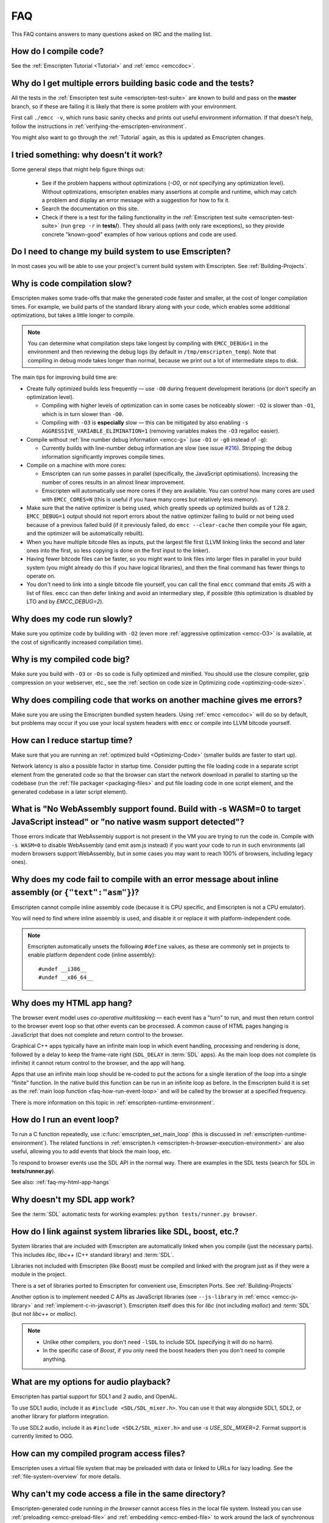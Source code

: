 .. _FAQ:

===
FAQ
===

This FAQ contains answers to many questions asked on IRC and the mailing list.

How do I compile code?
======================

See the :ref:`Emscripten Tutorial <Tutorial>` and :ref:`emcc <emccdoc>`.


Why do I get multiple errors building basic code and the tests?
===============================================================

All the tests in the :ref:`Emscripten test suite <emscripten-test-suite>` are known to build and pass on the **master** branch, so if these are failing it is likely that there is some problem with your environment.

First call ``./emcc -v``, which runs basic sanity checks and prints out useful environment information. If that doesn't help, follow the instructions in :ref:`verifying-the-emscripten-environment`.

You might also want to go through the :ref:`Tutorial` again, as this is updated as Emscripten changes.


I tried something: why doesn’t it work?
=======================================

Some general steps that might help figure things out:

 * See if the problem happens without optimizations (`-O0`, or not specifying any optimization level). Without optimizations, emscripten enables many assertions at compile and runtime, which may catch a problem and display an error message with a suggestion for how to fix it.
 * Search the documentation on this site.
 * Check if there is a test for the failing functionality in the :ref:`Emscripten test suite <emscripten-test-suite>` (run ``grep -r`` in **tests/**). They should all pass (with only rare exceptions), so they provide concrete "known-good" examples of how various options and code are used.


Do I need to change my build system to use Emscripten?
======================================================

In most cases you will be able to use your project's current build system with Emscripten. See :ref:`Building-Projects`.



Why is code compilation slow?
=============================

Emscripten makes some trade-offs that make the generated code faster and smaller, at the cost of longer compilation times. For example, we build parts of the standard library along with your code, which enables some additional optimizations, but takes a little longer to compile.

.. note:: You can determine what compilation steps take longest by compiling with ``EMCC_DEBUG=1`` in the environment and then reviewing the debug logs (by default in ``/tmp/emscripten_temp``). Note that compiling in debug mode takes longer than normal, because we print out a lot of intermediate steps to disk.

The main tips for improving build time are:

- Create fully optimized builds less frequently — use ``-O0`` during frequent development iterations (or don't specify an optimization level).

  - Compiling with higher levels of optimization can in some cases be noticeably slower: ``-O2`` is slower than ``-O1``, which is in turn slower than ``-O0``.
  - Compiling with ``-O3`` is **especially** slow — this can be mitigated by also enabling ``-s AGGRESSIVE_VARIABLE_ELIMINATION=1`` (removing variables makes the ``-O3`` regalloc easier).

- Compile without :ref:`line number debug information <emcc-g>` (use ``-O1`` or ``-g0`` instead of ``-g``):

  - Currently builds with line-number debug information are slow (see issue `#216 <https://github.com/kripken/emscripten/issues/216>`_). Stripping the debug information significantly improves compile times.

- Compile on a machine with more cores:

  - Emscripten can run some passes in parallel (specifically, the JavaScript optimisations). Increasing the number of cores results in an almost linear improvement.
  - Emscripten will automatically use more cores if they are available. You can control how many cores are used  with ``EMCC_CORES=N`` (this is useful if you have many cores but relatively less memory).

- Make sure that the native optimizer is being used, which greatly speeds up optimized builds as of 1.28.2. ``EMCC_DEBUG=1`` output should not report errors about the native optimizer failing to build or not being used because of a previous failed build (if it previously failed, do ``emcc --clear-cache`` then compile your file again, and the optimizer will be automatically rebuilt).

- When you have multiple bitcode files as inputs, put the largest file first (LLVM linking links the second and later ones into the first, so less copying is done on the first input to the linker).

- Having fewer bitcode files can be faster, so you might want to link files into larger files in parallel in your build system (you might already do this if you have logical libraries), and then the final command has fewer things to operate on.

- You don't need to link into a single bitcode file yourself, you can call the final ``emcc`` command that emits JS with a list of files. ``emcc`` can then defer linking and avoid an intermediary step, if possible (this optimization is disabled by LTO and by `EMCC_DEBUG=2`).


Why does my code run slowly?
============================

Make sure you optimize code by building with ``-O2`` (even more :ref:`aggressive optimization <emcc-O3>` is available, at the cost of significantly increased compilation time).

.. note: This is necessary both for each source file, and for the final stage of linking and compiling to JavaScript. For more information see :ref:`Building-Projects` and :ref:`Optimizing-Code`.


Why is my compiled code big?
============================

Make sure you build with ``-O3`` or ``-Os`` so code is fully optimized and minified. You should use the closure compiler, gzip compression on your webserver, etc., see the :ref:`section on code size in Optimizing code <optimizing-code-size>`.



Why does compiling code that works on another machine gives me errors?
======================================================================

Make sure you are using the Emscripten bundled system headers. Using :ref:`emcc <emccdoc>` will do so by default, but problems may occur if you use your local system headers with ``emcc`` or compile into LLVM bitcode yourself.


How can I reduce startup time?
==============================

Make sure that you are running an :ref:`optimized build <Optimizing-Code>` (smaller builds are faster to start up).

Network latency is also a possible factor in startup time. Consider putting the file loading code in a separate script element from the generated code so that the browser can start the network download in parallel to starting up the codebase (run the :ref:`file packager <packaging-files>` and put file loading code in one script element, and the generated codebase in a later script element).


What is "No WebAssembly support found. Build with -s WASM=0 to target JavaScript instead" or "no native wasm support detected"?
===============================================================================================================================

Those errors indicate that WebAssembly support is not present in the VM you are trying to run the code in. Compile with ``-s WASM=0`` to disable WebAssembly (and emit asm.js instead) if you want your code to run in such environments (all modern browsers support WebAssembly, but in some cases you may want to reach 100% of browsers, including legacy ones).


Why does my code fail to compile with an error message about inline assembly (or ``{"text":"asm"}``)?
=====================================================================================================

Emscripten cannot compile inline assembly code (because it is CPU specific, and Emscripten is not a CPU emulator).

You will need to find where inline assembly is used, and disable it or replace it with platform-independent code.

.. note:: Emscripten automatically unsets the following ``#define`` values, as these are commonly set in projects to enable platform dependent code (inline assembly):

  ::

    #undef __i386__
    #undef __x86_64__


.. _faq-my-html-app-hangs:

Why does my HTML app hang?
==========================

The browser event model uses *co-operative multitasking* — each event has a "turn" to run, and must then return control to the browser event loop so that other events can be processed. A common cause of HTML pages hanging is JavaScript that does not complete and return control to the browser.

Graphical C++ apps typically have an infinite main loop in which event handling, processing and rendering is done, followed by a delay to keep the frame-rate right (``SDL_DELAY`` in :term:`SDL` apps). As the main loop does not complete (is infinite) it cannot return control to the browser, and the app will hang.

Apps that use an infinite main loop should be re-coded to put the actions for a single iteration of the loop into a single "finite" function. In the native build this function can be run in an infinite loop as before. In the Emscripten build it is set as the :ref:`main loop function <faq-how-run-event-loop>` and will be called by the browser at a specified frequency.

There is more information on this topic in :ref:`emscripten-runtime-environment`.


.. _faq-how-run-event-loop:

How do I run an event loop?
===========================

To run a C function repeatedly, use :c:func:`emscripten_set_main_loop` (this is discussed in :ref:`emscripten-runtime-environment`). The related functions in :ref:`emscripten.h <emscripten-h-browser-execution-environment>` are also useful, allowing you to add events that block the main loop, etc.

To respond to browser events use the SDL API in the normal way. There are examples in the SDL tests (search for SDL in **tests/runner.py**).

See also: :ref:`faq-my-html-app-hangs`



Why doesn't my SDL app work?
=============================

See the :term:`SDL` automatic tests for working examples: ``python tests/runner.py browser``.


How do I link against system libraries like SDL, boost, etc.?
=============================================================

System libraries that are included with Emscripten are automatically linked when you compile (just the necessary parts). This includes *libc*, *libc++* (C++ standard library) and :term:`SDL`.

Libraries not included with Emscripten (like Boost) must be compiled and linked with the program just as if they were a module in the project.

There is a set of libraries ported to Emscripten for convenient use, Emscripten Ports. See :ref:`Building-Projects`

Another option is to implement needed C APIs as JavaScript libraries (see ``--js-library`` in :ref:`emcc <emcc-js-library>` and :ref:`implement-c-in-javascript`). Emscripten itself does this for *libc* (not including *malloc*) and :term:`SDL` (but not *libc++* or *malloc*).

.. note::

  - Unlike other compilers, you don't need ``-lSDL`` to include SDL (specifying it will do no harm).
  - In the specific case of *Boost*, if you only need the boost headers then you don't need to compile anything.


What are my options for audio playback?
=======================================

Emscripten has partial support for SDL1 and 2 audio, and OpenAL.

To use SDL1 audio, include it as ``#include <SDL/SDL_mixer.h>``. You can use it that way alongside SDL1, SDL2, or another library for platform integration.

To use SDL2 audio, include it as ``#include <SDL2/SDL_mixer.h>`` and use `-s USE_SDL_MIXER=2`. Format support is currently limited to OGG.

How can my compiled program access files?
=========================================

Emscripten uses a virtual file system that may be preloaded with data or linked to URLs for lazy loading. See the :ref:`file-system-overview` for more details.


Why can't my code access a file in the same directory?
======================================================

Emscripten-generated code running *in the browser* cannot access files in the local file system. Instead you can use :ref:`preloading <emcc-preload-file>` and :ref:`embedding <emcc-embed-file>` to work around the lack of synchronous file IO. See :ref:`file-system-overview` for more information.

It is possible to allow access to local file system for code running in *node.js*, use the :ref:`NODEFS <filesystem-api-nodefs>` filesystem option.


.. _faq-when-safe-to-call-compiled-functions:

How can I tell when the page is fully loaded and it is safe to call compiled functions?
=======================================================================================

(You may need this answer if you see an error saying something like ``you need to wait for the runtime to be ready (e.g. wait for main() to be called)``, which is a check enabled in ``ASSERTIONS`` builds.)

Calling a compiled function before a page has fully loaded can result in an error, if the function relies on files that may not be present (for example the :ref:`.mem <emcc-memory-init-file>` file and :ref:`preloaded <emcc-preload-file>` files are loaded asynchronously, and therefore if you just place some JS that calls compiled code in a ``--post-js``, that code will be called synchronously at the end of the combined JS file, potentially before the asynchronous event happens, which is bad).

The easiest way to find out when loading is complete is to add a ``main()`` function, and within it call a JavaScript function to notify your code that loading is complete.

.. note:: The ``main()`` function is called after startup is complete as a signal that it is safe to call any compiled method.

For example, if ``allReady()`` is a JavaScript function you want called when everything is ready, you can do:

::

  #include <emscripten.h>

  int main() {
    EM_ASM( allReady() );
  }

Another option is to define an ``onRuntimeInitialized`` function,

::

  Module['onRuntimeInitialized'] = function() { ... };

That method will be called when the runtime is ready and it is ok for you to call compiled code. In practice, that is exactly the same time at which ``main()`` would be called, so ``onRuntimeInitialized`` doesn't let you do anything new, but you can set it from JavaScript at runtime in a flexible way.

Here is an example of how to use it:

::

    <script type="text/javascript">
      var Module = {
        onRuntimeInitialized: function() {
          Module._foobar(); // foobar was exported
        }
      };
    </script>
    <script type="text/javascript" src="my_project.js"></script>

The crucial thing is that ``Module`` exists, and has the property ``onRuntimeInitialized``, before the script containing emscripten output (``my_project.js`` in this example) is loaded.

Another option is to use the ``MODULARIZE`` option, using ``-s MODULARIZE=1``. That will put all of the generated JavaScript in a function, which you can call to create an instance. The instance has a promise-like `.then()` method, so if you build with say ``-s MODULARIZE=1 -s 'EXPORT_NAME="MyCode"'`` (see details in settings.js), then you can do something like this:

::

    MyCode().then(function(Module) {
      // this is reached when everything is ready, and you can call methods on Module
    });

.. _faq-NO_EXIT_RUNTIME:

What does "exiting the runtime" mean? Why don't ``atexit()s`` run?
==================================================================

(You may need this answer if you see an error saying something like ``atexit() called, but EXIT_RUNTIME is not set`` or ``stdio streams had content in them that was not flushed. you should set EXIT_RUNTIME to 1``.)

By default Emscripten sets ``EXIT_RUNTIME=0``, which means that we don't include code to shut down the runtime. That means that when ``main()`` exits, we don't flush the stdio streams, or call the destructors of global C++ objects, or call ``atexit`` callbacks. This lets us emit smaller code by default, and is normally what you want on the web: even though ``main()`` exited, you may have something asynchronous happening later that you want to execute.

In some cases, though, you may want a more "commandline" experience, where we do shut down the runtime when ``main()`` exits. You can build with ``-s EXIT_RUNTIME=1``, and then we will call ``atexits`` and so forth. When you build with ``ASSERTIONS``, you should get a warning when you need this. For example, if your program prints something without a newline,

::

  #include <stdio.h>

  int main() {
    printf("hello"); // note no newline
  }

If we don't shut down the runtime and flush the stdio streams, "hello" won't be printed. In an ``ASSERTIONS`` build you'll get a notification saying ``stdio streams had content in them that was not flushed. you should set EXIT_RUNTIME to 1``.

.. _faq-dead-code-elimination:

Why do functions in my C/C++ source code vanish when I compile to JavaScript, and/or I get ``No functions to process``?
=======================================================================================================================

Emscripten does dead code elimination of functions that are not called from the compiled code. While this does minimize code size, it can remove functions that you plan to call yourself (outside of the compiled code).

To make sure a C function remains available to be called from normal JavaScript, it must be added to the `EXPORTED_FUNCTIONS <https://github.com/kripken/emscripten/blob/1.29.12/src/settings.js#L388>`_ using the *emcc* command line. For example, to prevent functions ``my_func()`` and ``main()`` from being removed/renamed, run *emcc* with: ::

  ./emcc -s "EXPORTED_FUNCTIONS=['_main', '_my_func']"  ...

.. note::

   `_main` should be in the export list, as in that example, if you have a `main()` function. Otherwise, it will be removed as dead code; there is no special logic to keep `main()` alive by default.

.. note::

   `EXPORTED_FUNCTIONS` affects compilation to JavaScript. If you first compile to an object file,
   then compile the object to JavaScript, you need that option on the second command.

If your function is used in other functions, LLVM may inline it and it will not appear as a unique function in the JavaScript. Prevent inlining by defining the function with :c:type:`EMSCRIPTEN_KEEPALIVE`: ::

  void EMSCRIPTEN_KEEPALIVE yourCfunc() {..}

`EMSCRIPTEN_KEEPALIVE` also exports the function, as if it were on `EXPORTED_FUNCTIONS`.

.. note::

  - All functions not kept alive through ``EXPORTED_FUNCTIONS`` or :c:type:`EMSCRIPTEN_KEEPALIVE` will potentially be removed. Make sure you keep the things you need alive using one or both of those methods.

  - Exported functions need to be C functions (to avoid C++ name mangling).

  - Decorating your code with :c:type:`EMSCRIPTEN_KEEPALIVE` can be useful if you don't want to have to keep track of functions to export explicitly, and when these exports do not change. It is not necessarily suitable for exporting functions from other libraries — for example it is not a good idea to decorate and recompile the source code of the C standard library. If you build the same source in multiple ways and change what is exported, then managing exports on the command line is easier.

  - Running *emcc* with ``-s LINKABLE=1`` will also disable link-time optimizations and dead code elimination. This is not recommended as it makes the code larger and less optimized.

Another possible cause of missing code is improper linking of ``.a`` files. The ``.a`` files link only the internal object files needed by previous files on the command line, so the order of files matters, and this can be surprising. If you are linking ``.a`` files, make sure they are at the end of the list of files, and in the right order amongst themselves. Alternatively, just use ``.so`` files instead in your project.

.. tip:: It can be useful to compile with ``EMCC_DEBUG=1`` set for the environment (``EMCC_DEBUG=1 emcc ...`` on Linux, ``set EMMCC_DEBUG=1`` on Windows). This splits up the compilation steps and saves them in ``/tmp/emscripten_temp``. You can then see at what stage the code vanishes (you will need to do ``llvm-dis`` on the bitcode  stages to read them, or ``llvm-nm``, etc.).



Why is the File System API is not available when I build with closure?
======================================================================

The :term:`Closure Compiler` will minify the File Server API code. Code that uses the file system must be optimized **with** the File System API, using emcc's ``--pre-js`` :ref:`option <emcc-pre-js>`.


Why does my code break and gives odd errors when using ``-O2 --closure 1``?
===========================================================================

The :term:`Closure Compiler` minifies variable names, which results in very short variable names like ``i``, ``j``, ``xa``, etc. If other code declares variables with the same names in global scope, this can cause serious problems.

This is likely to be the cause if you can successfully run code compiled with ``-O2`` set and ``--closure`` unset.

One solution is to stop using small variable names in the global scope (often this is a mistake — forgetting to use ``var`` when assigning to a variable).

Another alternative is to wrap the generated code (or your other code) in a closure, as shown:

::

  var CompiledModule = (function() {
    .. GENERATED CODE ..
    return Module;
    })();

.. _faq-export-stuff:

Why do I get ``TypeError: Module.someThing is not a function``?
===============================================================

The ``Module`` object will contain exported methods. For something to appear there, you should add it to ``EXPORTED_FUNCTIONS`` for compiled code, or ``EXTRA_EXPORTED_RUNTIME_METHODS`` for a runtime method (like ``getValue``). For example,

 ::

  ./emcc -s "EXPORTED_FUNCTIONS=['_main', '_my_func']" ...

would export a C method ``my_func`` (in addition to ``main``, in this example). And

 ::

  ./emcc -s "EXTRA_EXPORTED_RUNTIME_METHODS=['ccall']" ...

will export ``ccall``. In both cases you can then access the exported function on the ``Module`` object.

.. note:: You can use runtime methods directly, without exporting them, if the compiler can see them used. For example, you can use ``getValue`` in ``EM_ASM`` code, or a ``--pre-js``, by calling it directly. The optimizer will not remove that JS runtime method because it sees it is used. You only need to use ``Module.getValue`` if you want to call that method from outside the JS code the compiler can see, and then you need to export it.

.. note:: Emscripten used to export many runtime methods by default. This increased code size, and for that reason we've changed that default. If you depend on something that used to be exported, you should see a warning pointing you to the solution, in an unoptimized build, or a build with ``ASSERTIONS`` enabled, which we hope will minimize any annoyance. See ``ChangeLog.md`` for details.

.. _faq-runtime-change:

Why does ``Runtime`` no longer exist? Why do I get an error trying to access ``Runtime.someThing``?
===================================================================================================

1.37.27 includes a refactoring to remove the ``Runtime`` object. This makes the generated code more efficient and compact, but requires minor changes if you used ``Runtime.*`` APIs. You just need to remove the ``Runtime.`` prefix, as those functions are now simple functions in the top scope (an error message in ``-O0`` or builds with assertions enabled with suggest this). In other words, replace

 ::

  x = Runtime.stackAlloc(10);

with

 ::

  x = stackAlloc(10);

.. note:: The above will work for code in a ``--pre-js`` or JS library, that is, code that is compiled together with the emscripten output. If you try to access ``Runtime.*`` methods from outside the compiled code, then you must export that function (using ``EXTRA_EXPORTED_RUNTIME_METHODS``), and use it on the Module object, see :ref:`that FAQ entry<faq-export-stuff>`.


Why do I get a ``NameError`` or ``a problem occurred in evaluating content after a "-s"`` when I use a ``-s`` option?
=====================================================================================================================

That may occur when running something like

::

  # this fails on most Linuxes
  ./emcc a.c -s EXTRA_EXPORTED_RUNTIME_METHODS=['addOnPostRun']

  # this fails on macOS
  ./emcc a.c -s EXTRA_EXPORTED_RUNTIME_METHODS="['addOnPostRun']"

You may need to quote things like this:

::

  # this works in the shell on most Linuxes and on macOS
  ./emcc a.c -s "EXTRA_EXPORTED_RUNTIME_METHODS=['addOnPostRun']"

  # or you may need something like this in a Makefile
  ./emcc a.c -s EXTRA_EXPORTED_RUNTIME_METHODS=\"['addOnPostRun']\"

The proper syntax depends on the OS and shell you are in, and if you are writing in a Makefile, etc.

Why do I get an odd python error complaining about libcxx.bc or libcxxabi.bc?
=============================================================================

A possible cause is that building *libcxx* or *libcxxabi* failed. Go to **system/lib/libcxx** (or libcxxabi) and do ``emmake make`` to see the actual error. Or, clean the Emscripten cache (``./emcc --clear-cache``) and then compile your file with ``EMCC_DEBUG=1`` in the environment. *libcxx* will then be built in **/tmp/emscripten_temp/libcxx**, and you can see ``configure*, make*`` files that are the output of configure and make, etc.

Another possible cause of this error is the lack of ``make``, which is necessary to build these libraries. If you are on Windows, you need *cmake*.


Why do I get an error mentioning Uglify and ``throw new JS_Parse_Error``?
=========================================================================

In ``-O2`` and above, emscripten will optimize the JS using Uglify1. If you added any JS (using ``--pre-js``/``--post-js``/``EM_ASM``/``EM_JS``) and it contains JS that Uglify1 can't parse - like recent ES6 features - then it will throw such a parsing error.

In the long term we hope to upgrade our internal JS parser. Meanwhile, you can move such code to another script tag on the page, that is, not pass it through the emscripten optimizer.

See also

 * https://github.com/kripken/emscripten/issues/6000
 * https://github.com/kripken/emscripten/issues/5700

Why does running LLVM bitcode generated by emcc through **lli** break with errors about ``impure_ptr``?
=======================================================================================================

.. note:: :term:`lli` is not maintained, and has odd errors and crashes. We do include **tools/nativize_llvm.py** (which compiles bitcode to a native executable) but it will also hit the ``impure_ptr`` error.

The issue is that *newlib* uses ``impure_ptr`` code, while *glibc* uses something else. The result is that bitcode built with the Emscripten will not run locally unless your machine uses *newlib* (basically, only embedded systems).

The ``impure_ptr`` error only occurs during explicit use of ``stdout`` etc., so ``printf(..)`` will work, but ``fprintf(stdout, ..)`` will not. **Usually it is simple to modify your code to avoid this problem.**


Why do I get a stack size error when optimizing: ``RangeError: Maximum call stack size exceeded`` or similar?
=============================================================================================================

You may need to increase the stack size for :term:`node.js`.

On Linux and Mac macOS, you can just do ``NODE_JS = ['node', '--stack_size=8192']`` in the :ref:`compiler-configuration-file`. On Windows, you will also need ``--max-stack-size=8192``, and also run ``editbin /stack:33554432 node.exe``.


Why do I get ``error: cannot compile this aggregate va_arg expression yet`` and it says ``compiler frontend failed to generate LLVM bitcode, halting`` afterwards?
==================================================================================================================================================================

This is a limitation of the asm.js target in :term:`Clang`. This code is not currently supported.


Why does building from source fail during linking (at 100%)?
============================================================

Building :ref:`Fastcomp from source <building-fastcomp-from-source>` (and hence the SDK) can fail at 100% progress. This is due to out of memory in the linking stage, and is reported as an error: ``collect2: error: ld terminated with signal 9 [Killed]``.

The solution is to ensure the system has sufficient memory. On Ubuntu 14.04.1 LTS 64bit, you should use at least 6Gb.


Why do I get odd rounding errors when using float variables?
============================================================

In asm.js, by default Emscripten uses doubles for all floating-point variables, that is, 64-bit floats even when C/C++ code contains 32-bit floats. This is simplest and most efficient to implement in JS as doubles are the only native numeric type. As a result, you may see rounding errors compared to native code using 32-bit floats, just because of the difference in precision between 32-bit and 64-bit floating-point values.

To check if this is the issue you are seeing, build with ``-s PRECISE_F32=1``. This uses proper 32-bit floating-point values, at the cost of some extra code size overhead. This may be faster in some browsers, if they optimize ``Math.fround``, but can be slower in others. See ``src/settings.js`` for more details on this option.

(This is not an issue for wasm, which has native float types.)


How do I pass int64_t and uint64_t values from js into wasm functions?
======================================================================

JS can't represent int64s, so what happens is that in exported functions (that you can call from JS) we "legalize" the types, by turning an i64 argument into two i32s (low and high bits), and an i64 return value becomes an i32, and you can access the high bits by calling a helper function called getTempRet0.


Can I use multiple Emscripten-compiled programs on one Web page?
================================================================

Emscripten output by default is just some code. When put in a script tag, that means the code is in the global scope. So multiple such modules on the same page can't work.

But by putting each module in a function scope, that problem is avoided. Emscripten even has a compile flag for this, ``MODULARIZE``, useful in conjunction with ``EXPORT_NAME`` (details in settings.js).

However, there are still some issues if the same Module object (that defines the canvas, text output area, etc.) is used among separate modules. By default Emscripten output even looks for Module in the global scope, but when using MODULARIZE, you get a function you must call with the Module as a param, so that problem is avoided. But note that each module will probably want its own canvas, text output area, etc.; just passing in the same Module object (e.g. from the default HTML shell) may not work.

So by using MODULARIZE and creating a proper Module object for each module, and passing those in, multiple modules can work fine.

Another option is to use an iframe, in which case the default HTML shell will just work, as each will have its own canvas, etc. But this is overkill for small programs, which can run modularly as described above.

Can I build JavaScript that only runs on the Web?
=================================================

Yes, you can see the `ENVIRONMENT` option in ``settings.js``. For example, building with ``emcc -s ENVIRONMENT=web`` will emit code that only runs on the Web, and does not include support code for Node.js and other environments.

This can be useful to reduce code size, and also works around issues like the Node.js support code using ``require()``, which Webpack will process and include unnecessary code for.

Why the weird name for the project?
===================================

I don't know why; it's a perfectly `cromulent <http://en.wikipedia.org/wiki/Lisa_the_Iconoclast>`_ word!

